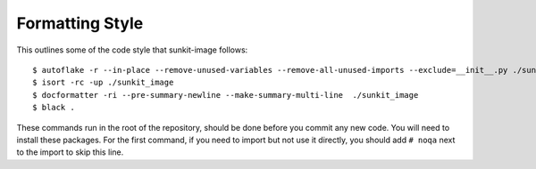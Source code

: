 ****************
Formatting Style
****************

This outlines some of the code style that sunkit-image follows::

  $ autoflake -r --in-place --remove-unused-variables --remove-all-unused-imports --exclude=__init__.py ./sunkit_image
  $ isort -rc -up ./sunkit_image
  $ docformatter -ri --pre-summary-newline --make-summary-multi-line  ./sunkit_image
  $ black .

These commands run in the root of the repository, should be done before you commit any new code.
You will need to install these packages.
For the first command, if you need to import but not use it directly, you should add ``# noqa`` next to the import to skip this line.
